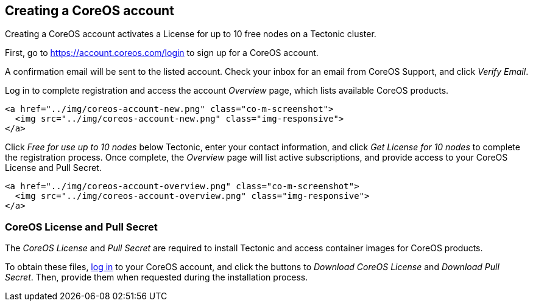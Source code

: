 Creating a CoreOS account
-------------------------

Creating a CoreOS account activates a License for up to 10 free nodes on
a Tectonic cluster.

First, go to https://account.coreos.com/login to sign up for a CoreOS
account.

A confirmation email will be sent to the listed account. Check your
inbox for an email from CoreOS Support, and click _Verify Email_.

Log in to complete registration and access the account _Overview_ page,
which lists available CoreOS products.

....
<a href="../img/coreos-account-new.png" class="co-m-screenshot">
  <img src="../img/coreos-account-new.png" class="img-responsive">
</a>
....

Click _Free for use up to 10 nodes_ below Tectonic, enter your contact
information, and click _Get License for 10 nodes_ to complete the
registration process. Once complete, the _Overview_ page will list
active subscriptions, and provide access to your CoreOS License and Pull
Secret.

....
<a href="../img/coreos-account-overview.png" class="co-m-screenshot">
  <img src="../img/coreos-account-overview.png" class="img-responsive">
</a>
....

CoreOS License and Pull Secret
~~~~~~~~~~~~~~~~~~~~~~~~~~~~~~

The _CoreOS License_ and _Pull Secret_ are required to install Tectonic
and access container images for CoreOS products.

To obtain these files, https://account.coreos.com/login[log in] to your
CoreOS account, and click the buttons to _Download CoreOS License_ and
_Download Pull Secret_. Then, provide them when requested during the
installation process.
